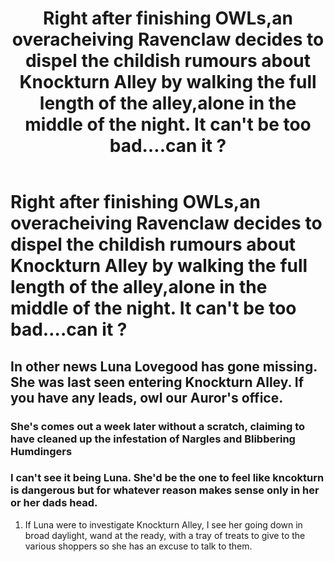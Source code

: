 #+TITLE: Right after finishing OWLs,an overacheiving Ravenclaw decides to dispel the childish rumours about Knockturn Alley by walking the full length of the alley,alone in the middle of the night. It can't be too bad....can it ?

* Right after finishing OWLs,an overacheiving Ravenclaw decides to dispel the childish rumours about Knockturn Alley by walking the full length of the alley,alone in the middle of the night. It can't be too bad....can it ?
:PROPERTIES:
:Author: Bleepbloopbotz2
:Score: 18
:DateUnix: 1562097356.0
:DateShort: 2019-Jul-03
:FlairText: Prompt
:END:

** In other news Luna Lovegood has gone missing. She was last seen entering Knockturn Alley. If you have any leads, owl our Auror's office.
:PROPERTIES:
:Score: 15
:DateUnix: 1562119361.0
:DateShort: 2019-Jul-03
:END:

*** She's comes out a week later without a scratch, claiming to have cleaned up the infestation of Nargles and Blibbering Humdingers
:PROPERTIES:
:Score: 9
:DateUnix: 1562133367.0
:DateShort: 2019-Jul-03
:END:


*** I can't see it being Luna. She'd be the one to feel like kncokturn is dangerous but for whatever reason makes sense only in her or her dads head.
:PROPERTIES:
:Author: Garanar
:Score: 7
:DateUnix: 1562127862.0
:DateShort: 2019-Jul-03
:END:

**** If Luna were to investigate Knockturn Alley, I see her going down in broad daylight, wand at the ready, with a tray of treats to give to the various shoppers so she has an excuse to talk to them.
:PROPERTIES:
:Author: CryptidGrimnoir
:Score: 2
:DateUnix: 1562151224.0
:DateShort: 2019-Jul-03
:END:
